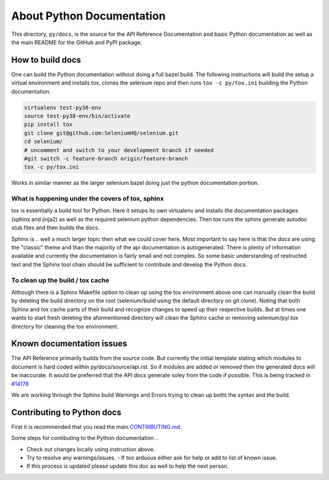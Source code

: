 ==========================
About Python Documentation
==========================

This directory, ``py/docs``, is the source for the API Reference Documentation
and basic Python documentation as well as the main README for the GitHub and
PyPI package.


How to build docs
=================

One can build the Python documentation without doing a full bazel build. The
following instructions will build the setup a virtual environment and installs tox, clones the
selenium repo and then runs ``tox -c py/tox.ini`` building the Python documentation.

.. code-block:: console

    virtualenv test-py38-env
    source test-py38-env/bin/activate
    pip install tox
    git clone git@github.com:SeleniumHQ/selenium.git
    cd selenium/
    # uncomment and switch to your development branch if needed 
    #git switch -c feature-branch origin/feature-branch
    tox -c py/tox.ini

Works in similar manner as the larger selenium bazel doing just the python documentation portion.

What is happening under the covers of tox, sphinx
~~~~~~~~~~~~~~~~~~~~~~~~~~~~~~~~~~~~~~~~~~~~~~~~~
tox is essentially a build tool for Python. Here it setups its own virtualenv and installs the
documentation packages (sphinx and jinja2) as well as the required selenium python
dependencies. Then tox runs the sphinx generate autodoc stub files and then builds the docs.

Sphinx is .. well a much larger topic then what we could cover here. Most important to say
here is that the docs are using the "classic" theme and than the majority of the api documentation
is autogenerated. There is plenty of information available and currently the documentation is
fairly small and not complex. So some basic understanding of restructed text and the Sphinx tool chain
should be sufficient to contribute and develop the Python docs.

To clean up the build / tox cache
~~~~~~~~~~~~~~~~~~~~~~~~~~~~~~~~~
Although there is a Sphinx Makefile option to clean up using the tox environment above one can
manually clean the build by deleting the build directory on the root (selenium/build using the
default directory on git clone). Noting that both Sphinx and tox cache parts of their build and
recognize changes to speed up their respective builds. But at times one wants to start fresh
deleting the aformentioned directory will clean the Sphinx cache or removing selenium/py/.tox 
directory for cleaning the tox environment.


Known documentation issues
==========================
The API Reference primarily builds from the source code. But currently the initial template stating
which modules to document is hard coded within py/docs/source/api.rst. So if modules are added or
removed then the generated docs will be inaccurate. It would be preferred that the API docs generate
soley from the code if possible. This is being tracked in `#14178 <https://github.com/SeleniumHQ/selenium/issues/14178>`_

We are working through the Sphinx build Warnings and Errors trying to clean up botht the syntax and
the build.

Contributing to Python docs
===========================
First it is recommended that you read the main `CONTRIBUTING.md <https://github.com/SeleniumHQ/selenium/blob/trunk/CONTRIBUTING.md>`_.

Some steps for contibuting to the Python documentation ..

- Check out changes locally using instruction above.
- Try to resolve any warnings/issues.
  - If too arduous either ask for help or add to list of known issue.
- If this process is updated please update this doc as well to help the next person.